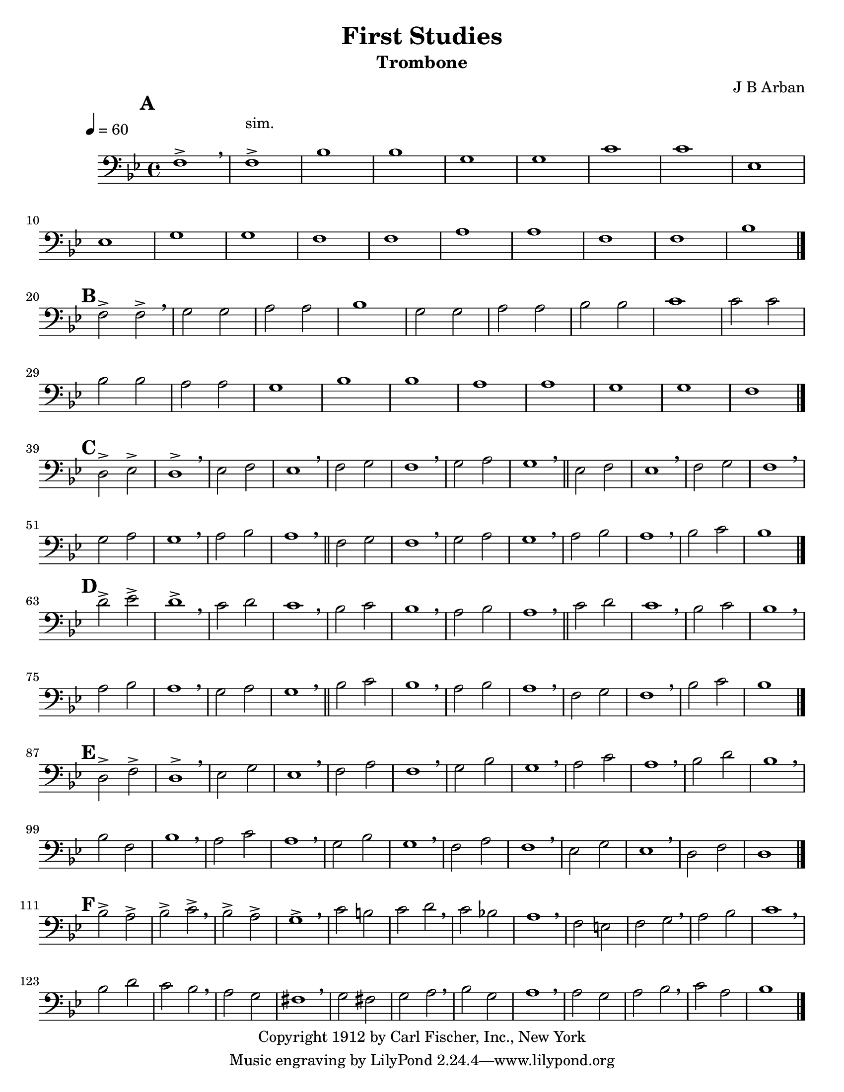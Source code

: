 \version "2.8.8"

\header {
       title = "First Studies"
       instrument = "Trombone"
       copyright = "Copyright 1912 by Carl Fischer, Inc., New York"
       arranger = "J B Arban"
}


     global = {
        \time 4/4
	\tempo 4=60
	
}
   
\paper {
  between-system-padding = #1
  ragged-bottom=##f
  ragged-last-bottom=##f
 #(set-paper-size "letter")
}

\layout{
  \context { \Score
    \override MetronomeMark #'extra-offset = #'(-9 . 0)
    \override MetronomeMark #'padding = #'3
  }}
  
     
   trombone = \relative c {
        \set Staff.instrument = "C BC " \set Staff.midiInstrument = "trombone" \transposition c'
        \clef bass \key c \major 
	%\override Score.BarNumber #'break-visibility = #end-of-line-invisible    	%Prints Bar Numbers in all measures
	 \override TextScript #'padding = #3				%Raises Text to keep from running into bar numbers.
	\set Score.markFormatter = #format-mark-numbers		%Boxes around rehearsal Marks

%1
	 \mark #1 g1->  \breathe g1-> ^\markup {sim.} c c a a d d f, f a a g g b b g g c \bar "|." \break

%2
	\mark #2 g2-> g2-> \breathe  a a b b c1 a2 a b b c c d1 d2 d c c b b a1 c c b b a a g1\bar "|." \break

%3
	\mark #3 e2-> f-> e1-> \breathe  f2 g f1 \breathe g2 a g1 \breathe a2 b a1 \breathe \bar "||" f2 g f1 \breathe g2 a g1 \breathe \break
	a2 b a1 \breathe b2 c b1 \breathe \bar "||"  g2 a g1 \breathe a2 b a1 \breathe b2 c b1  \breathe c2 d c1 \bar "|." \break


%4 
	\mark #4 e2-> f2-> e1-> \breathe d2 e d1 \breathe c2 d c1 \breathe b2 c b1 \breathe \bar "||" d2 e d1 \breathe c2 d c1 \breathe \break
	b2 c b1 \breathe a2 b a1 \breathe \bar "||" c2 d c1 \breathe b2 c b1 \breathe g2 a g1 \breathe c2 d c1 \bar "|." \break

%5 
	\mark #5 e,2-> g-> e1-> \breathe f2 a f1 \breathe g2 b g1 \breathe a2 c a1 \breathe b2 d2 b1 \breathe c2 e2 c1 \breathe \break
	c2 g c1 \breathe b2 d b1 \breathe a2 c a1 \breathe g2 b g1 \breathe f2 a f1\breathe e2 g e1 \bar "|." \break
%6
	\mark #6 c'2-> b2-> c2-> d-> \breathe c-> b-> a1-> \breathe d2 cis d e \breathe d c! b1 \breathe g2 fis g a \breathe b c d1 \breathe \break
	c2 e d c \breathe b a gis1 \breathe a2 gis a b \breathe c a b1 \breathe b2 a b c \breathe  d2 b c1 \bar "|."


	

}
     
     
     \score {
        \new StaffGroup <<
           \new Staff << \global \transpose c bes \trombone >>
  
    	    	 >>


        \layout { }
        \midi { \tempo 4=120}
     }